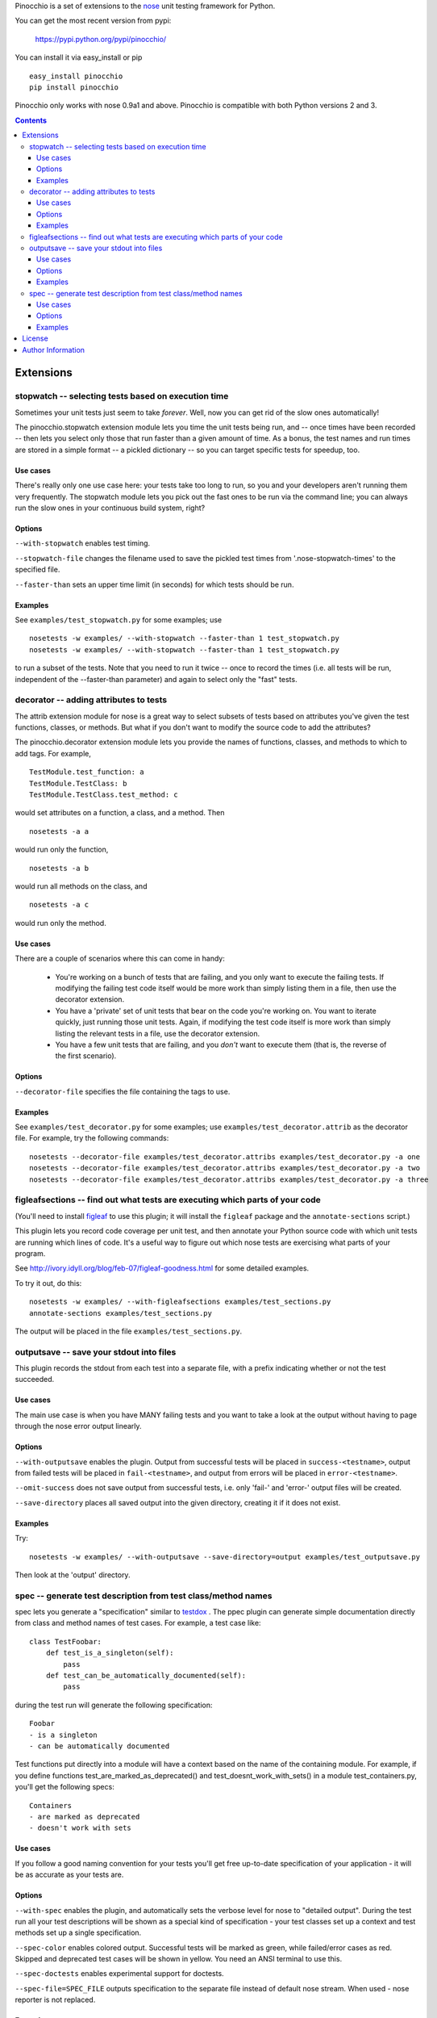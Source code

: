 Pinocchio is a set of extensions to the nose_ unit testing framework
for Python.

You can get the most recent version from pypi:

    https://pypi.python.org/pypi/pinocchio/

You can install it via easy_install or pip ::

    easy_install pinocchio
    pip install pinocchio

Pinocchio only works with nose 0.9a1 and above. Pinocchio is compatible with both Python versions 2 and 3.

.. Contents::

Extensions
==========

stopwatch -- selecting tests based on execution time
-----------------------------------------------------

Sometimes your unit tests just seem to take *forever*.  Well, now
you can get rid of the slow ones automatically!

The pinocchio.stopwatch extension module lets you time the unit tests
being run, and -- once times have been recorded -- then lets you
select only those that run faster than a given amount of time.  As a
bonus, the test names and run times are stored in a simple format -- a
pickled dictionary -- so you can target specific tests for speedup,
too.

Use cases
~~~~~~~~~

There's really only one use case here: your tests take too long to
run, so you and your developers aren't running them very frequently.
The stopwatch module lets you pick out the fast ones to be run via
the command line; you can always run the slow ones in your continuous
build system, right?

Options
~~~~~~~

``--with-stopwatch`` enables test timing.

``--stopwatch-file`` changes the filename used to save the pickled test
times from '.nose-stopwatch-times' to the specified file.

``--faster-than`` sets an upper time limit (in seconds) for which tests
should be run.

Examples
~~~~~~~~

See ``examples/test_stopwatch.py`` for some examples; use ::

   nosetests -w examples/ --with-stopwatch --faster-than 1 test_stopwatch.py
   nosetests -w examples/ --with-stopwatch --faster-than 1 test_stopwatch.py

to run a subset of the tests.  Note that you need to run it twice --
once to record the times (i.e. all tests will be run, independent of
the --faster-than parameter) and again to select only the "fast"
tests.

decorator -- adding attributes to tests
---------------------------------------

The attrib extension module for nose is a great way to select subsets
of tests based on attributes you've given the test functions, classes,
or methods.  But what if you don't want to modify the source code
to add the attributes?

The pinocchio.decorator extension module lets you provide the names of
functions, classes, and methods to which to add tags.  For example, ::

   TestModule.test_function: a
   TestModule.TestClass: b
   TestModule.TestClass.test_method: c

would set attributes on a function, a class, and a method.  Then ::

   nosetests -a a

would run only the function, ::

   nosetests -a b

would run all methods on the class, and ::

   nosetests -a c

would run only the method.

Use cases
~~~~~~~~~

There are a couple of scenarios where this can come in handy:

 * You're working on a bunch of tests that are failing, and you only
   want to execute the failing tests.  If modifying the failing test
   code itself would be more work than simply listing them in a
   file, then use the decorator extension.

 * You have a 'private' set of unit tests that bear on the code you're
   working on.  You want to iterate quickly, just running those unit
   tests.  Again, if modifying the test code itself is more work than
   simply listing the relevant tests in a file, use the decorator extension.

 * You have a few unit tests that are failing, and you *don't* want to
   execute them (that is, the reverse of the first scenario).

Options
~~~~~~~

``--decorator-file`` specifies the file containing the tags to use.

Examples
~~~~~~~~

See ``examples/test_decorator.py`` for some examples; use
``examples/test_decorator.attrib`` as the decorator file. For example,
try the following commands::

   nosetests --decorator-file examples/test_decorator.attribs examples/test_decorator.py -a one
   nosetests --decorator-file examples/test_decorator.attribs examples/test_decorator.py -a two
   nosetests --decorator-file examples/test_decorator.attribs examples/test_decorator.py -a three

figleafsections -- find out what tests are executing which parts of your code
-----------------------------------------------------------------------------

(You'll need to install `figleaf <http://darcs.idyll.org/~t/projects/figleaf/doc/>`__ to use this plugin; it will install the ``figleaf`` package and the ``annotate-sections`` script.)

This plugin lets you record code coverage per unit test, and then
annotate your Python source code with which unit tests are running
which lines of code.  It's a useful way to figure out which nose tests
are exercising what parts of your program.

See http://ivory.idyll.org/blog/feb-07/figleaf-goodness.html for some
detailed examples.

To try it out, do this::

   nosetests -w examples/ --with-figleafsections examples/test_sections.py
   annotate-sections examples/test_sections.py

The output will be placed in the file ``examples/test_sections.py``.

outputsave -- save your stdout into files
-----------------------------------------

This plugin records the stdout from each test into a separate file,
with a prefix indicating whether or not the test succeeded.

Use cases
~~~~~~~~~

The main use case is when you have MANY failing tests and you want to
take a look at the output without having to page through the nose
error output linearly.

Options
~~~~~~~

``--with-outputsave`` enables the plugin.  Output from successful tests
will be placed in ``success-<testname>``, output from failed tests will
be placed in ``fail-<testname>``, and output from errors will be placed
in ``error-<testname>``.

``--omit-success`` does not save output from successful tests, i.e. only
'fail-' and 'error-' output files will be created.

``--save-directory`` places all saved output into the given directory,
creating it if it does not exist.

Examples
~~~~~~~~

Try::

   nosetests -w examples/ --with-outputsave --save-directory=output examples/test_outputsave.py

Then look at the 'output' directory.

spec -- generate test description from test class/method names
---------------------------------------------------------------

spec lets you generate a "specification" similar to testdox_ . The
ppec plugin can generate simple documentation directly from class and
method names of test cases. For example, a test case like::

  class TestFoobar:
      def test_is_a_singleton(self):
          pass
      def test_can_be_automatically_documented(self):
          pass

during the test run will generate the following specification: ::

  Foobar
  - is a singleton
  - can be automatically documented

Test functions put directly into a module will have a context based
on the name of the containing module. For example, if you define
functions test_are_marked_as_deprecated() and
test_doesnt_work_with_sets() in a module test_containers.py,
you'll get the following specs::

  Containers
  - are marked as deprecated
  - doesn't work with sets

Use cases
~~~~~~~~~

If you follow a good naming convention for your tests you'll get free
up-to-date specification of your application - it will be as accurate
as your tests are.

Options
~~~~~~~

``--with-spec`` enables the plugin, and automatically sets the verbose
level for nose to "detailed output".  During the test run all your
test descriptions will be shown as a special kind of specification -
your test classes set up a context and test methods set up a single
specification.

``--spec-color`` enables colored output. Successful tests will be marked
as green, while failed/error cases as red. Skipped and deprecated test
cases will be shown in yellow. You need an ANSI terminal to use this.

``--spec-doctests`` enables experimental support for doctests.

``--spec-file=SPEC_FILE`` outputs specification to the separate file instead
of default nose stream. When used - nose reporter is not replaced.

Examples
~~~~~~~~

Try::

   nosetests --with-spec --spec-color examples/test_spec.py

(Yes, you should see an error.)

Look at examples/test_spec.py source code and tests inside
tests/spec_test_cases/ directory to see how test cases are
mapped into specifications.

License
=======

pinocchio is available under the MIT license.

Author Information
==================

The author of the stopwatch, decorator, figleafsections, and
outputsave extensions is Titus Brown.  You can contact him at
titus@idyll.org, or check out his main site at
http://ivory.idyll.org/.

The author of the spec plugin is Michal Kwiatkowski.  His homepage is
at http://joker.linuxstuff.pl/ and his mail address is
michal@trivas.pl.

.. _nose: https://nose.readthedocs.org/en/latest/
.. _testdox: http://agiledox.sourceforge.net/
